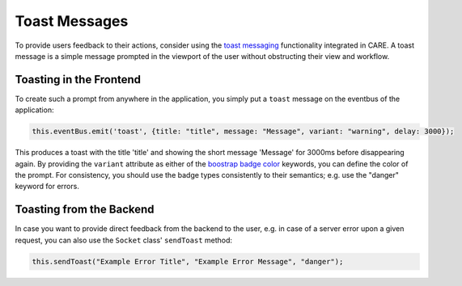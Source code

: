 Toast Messages
==============

To provide users feedback to their actions, consider using the `toast messaging <https://bootstrap-vue.org/docs/components/toast>`_
functionality integrated in CARE. A toast message is a simple message prompted in the viewport of the user without
obstructing their view and workflow.

Toasting in the Frontend
------------------------

To create such a prompt from anywhere in the application, you simply put a ``toast`` message on the eventbus of the
application:

.. code-block:: javascript

    this.eventBus.emit('toast', {title: "title", message: "Message", variant: "warning", delay: 3000});

This produces a toast with the title 'title' and showing the short message 'Message' for 3000ms before disappearing
again. By providing the ``variant`` attribute as either of the `boostrap badge color <https://getbootstrap.com/docs/5.0/components/badge/#pill-badges>`_
keywords, you can define the color of the prompt. For consistency, you should use the badge types consistently to their
semantics; e.g. use the "danger" keyword for errors.

Toasting from the Backend
--------------------------
In case you want to provide direct feedback from the backend to the user, e.g. in case of a server error upon a given
request, you can also use the ``Socket`` class' ``sendToast`` method:

.. code-block:: javascript

    this.sendToast("Example Error Title", "Example Error Message", "danger");

